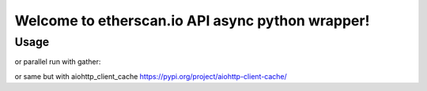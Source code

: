 
Welcome to etherscan.io API async python wrapper!
==========================================

Usage
-----

.. code-block:: python
    import asyncio

    import aiohttp
    import aioetherscan


    async def main():

        async with aiohttp.ClientSession() as session:
            es = aioetherscan.Client(
                api_key='YOUR_API_KEY',
                session=session
            )

            eth_price = await es.get_eth_price()

            eth_supply = await es.get_eth_supply()

            eth_balance = await es.get_eth_balance('0x39eB410144784010b84B076087B073889411F878')

            eth_balances = await es.get_eth_balances([
                '0x39eB410144784010b84B076087B073889411F878',
                '0x39eB410144784010b84B076087B073889411F879',
            ])

            gas_price = await es.get_gas_price()

            block = await es.get_block_by_number(block_number=12345)

            transactions = await es.get_transactions_by_address('0x39eB410144784010b84B076087B073889411F878')

            token_transactions = await es.get_token_transactions(
                contract_address='0xEF68e7C694F40c8202821eDF525dE3782458639f',
                address='0xEF68e7C694F40c8202821eDF525dE3782458639f',
            )


    loop = asyncio.get_event_loop()
    loop.run_until_complete(main())



or parallel run with gather:


.. code-block:: python
    import asyncio

    from aiohttp import ClientSession

    import aioetherscan


    async def main():
        session = ClientSession()
        es = aioetherscan.Client(
            api_key='YOUR_API_KEY',
            session=session
        )
        eth_price = es.get_eth_price()
        eth_supply = es.get_eth_supply()
        eth_balance = es.get_eth_balance('0x39eB410144784010b84B076087B073889411F878')
        eth_balances = es.get_eth_balances([
            '0x39eB410144784010b84B076087B073889411F878',
            '0x39eB410144784010b84B076087B073889411F879',
        ])
        gas_price = es.get_gas_price()
        block = es.get_block_by_number(block_number=12345)
        transactions = es.get_transactions_by_address('0x39eB410144784010b84B076087B073889411F878')
        token_transactions = es.get_token_transactions(
            contract_address='0xEF68e7C694F40c8202821eDF525dE3782458639f',
            address='0xEF68e7C694F40c8202821eDF525dE3782458639f',
        )

        tasks = [
            eth_price,
            eth_supply,
            eth_balance,
            eth_balances,
            gas_price,
            block,
            transactions,
            token_transactions,
        ]

        res = await asyncio.gather(*tasks)

        session.close()

        print(f'res = {res}')


    loop = asyncio.get_event_loop()
    loop.run_until_complete(main())



or same but with aiohttp_client_cache https://pypi.org/project/aiohttp-client-cache/


.. code-block:: python
    import asyncio

    from aiohttp_client_cache import CachedSession, SQLiteBackend
    import aioetherscan


    async def main():

        async with CachedSession(cache=SQLiteBackend('demo_cache')) as session:
            es = aioetherscan.Client(
                api_key='YOUR_API_KEY',
                session=session
            )

            eth_price = await es.get_eth_price()

            eth_supply = await es.get_eth_supply()

            eth_balance = await es.get_eth_balance('0x39eB410144784010b84B076087B073889411F878')

            eth_balances = await es.get_eth_balances([
                '0x39eB410144784010b84B076087B073889411F878',
                '0x39eB410144784010b84B076087B073889411F879',
            ])

            gas_price = await es.get_gas_price()

            block = await es.get_block_by_number(block_number=12345)

            transactions = await es.get_transactions_by_address('0x39eB410144784010b84B076087B073889411F878')

            token_transactions = await es.get_token_transactions(
                contract_address='0xEF68e7C694F40c8202821eDF525dE3782458639f',
                address='0xEF68e7C694F40c8202821eDF525dE3782458639f',
            )


    loop = asyncio.get_event_loop()
    loop.run_until_complete(main())


